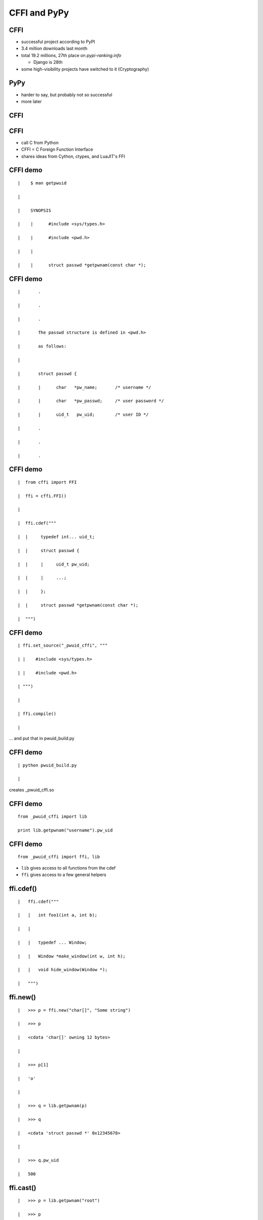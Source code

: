 ====================================================
CFFI and PyPy
====================================================

.. raw:: latex

   \catcode`\|=13
   \def|{\hskip 1cm}

   \let\foobarbaz=>
   \catcode`\>=13
   \def>{\foobarbaz\relax}

 

CFFI
====

* successful project according to PyPI

* 3.4 million downloads last month

* total 19.2 millions, 27th place on `pypi-ranking.info`

  - Django is 28th

* some high-visibility projects have switched to it (Cryptography)


PyPy
====

* harder to say, but probably not so successful

* more later


CFFI
====



CFFI
====

* call C from Python

* CFFI = C Foreign Function Interface

* shares ideas from Cython, ctypes, and LuaJIT's FFI


CFFI demo
=========

::

 |    $ man getpwuid

 | 

 |    SYNOPSIS

 |    |      #include <sys/types.h>

 |    |      #include <pwd.h>

 |    |

 |    |      struct passwd *getpwnam(const char *);


CFFI demo
=========

::

 |       .

 |       .

 |       .

 |       The passwd structure is defined in <pwd.h>

 |       as follows:

 |
 
 |       struct passwd {

 |       |      char   *pw_name;       /* username */

 |       |      char   *pw_passwd;     /* user password */
 
 |       |      uid_t   pw_uid;        /* user ID */
 
 |       .

 |       .

 |       .
   

CFFI demo
=========

::

 |  from cffi import FFI

 |  ffi = cffi.FFI()

 |

 |  ffi.cdef("""

 |  |     typedef int... uid_t;
 
 |  |     struct passwd {
 
 |  |     |     uid_t pw_uid;
 
 |  |     |     ...;
 
 |  |     };
 
 |  |     struct passwd *getpwnam(const char *);
 
 |  """)


CFFI demo
=========

::

 | ffi.set_source("_pwuid_cffi", """
 
 | |    #include <sys/types.h>
 
 | |    #include <pwd.h>
 
 | """)

 |
 
 | ffi.compile()

 |

... and put that in pwuid_build.py


CFFI demo
=========

::

 | python pwuid_build.py

 |

creates _pwuid_cffi.so


CFFI demo
=========

::

  from _pwuid_cffi import lib

  print lib.getpwnam("username").pw_uid


CFFI demo
=========

::

  from _pwuid_cffi import ffi, lib

* ``lib`` gives access to all functions from the cdef

* ``ffi`` gives access to a few general helpers


ffi.cdef()
==========

::

 |   ffi.cdef("""
 
 |   |   int foo1(int a, int b);

 |   |

 |   |   typedef ... Window;
 
 |   |   Window *make_window(int w, int h);
 
 |   |   void hide_window(Window *);
 
 |   """)


ffi.new()
=========

::
    
 |   >>> p = ffi.new("char[]", "Some string")
 
 |   >>> p
 
 |   <cdata 'char[]' owning 12 bytes>

 |
 
 |   >>> p[1]
 
 |   'o'

 |
 
 |   >>> q = lib.getpwnam(p)
 
 |   >>> q
 
 |   <cdata 'struct passwd *' 0x12345678>

 |
  
 |   >>> q.pw_uid
 
 |   500

ffi.cast()
==========

::

 |   >>> p = lib.getpwnam("root")

 |   >>> p

 |   <cdata 'struct passwd *' 0x12345678>

 |

 |   >>> ffi.cast("void *", p)

 |   <cdata 'void *' 0x12345678>

 |

 |   >>> ffi.cast("long", p)

 |   305419896

 |   >>> hex(_)

 |   0x12345678


ffi.new_handle()
================

::

 |   >>> h1 = ffi.new_handle(some_object)
 
 |   >>> h1
 
 |   <cdata 'void *' handle to

 |   | | | | <X object at 0x123456>>
 
 |   >>> lib.save_away(h1)
 
 |
 
 |   >>> h2 = lib.fish_again()
 
 |   >>> h2
 
 |   <cdata 'void *' 0x87654321>

 |

 |   >>> ffi.from_handle(h2)
 
 |   <X object at 0x123456>


ffi.string()
============

::

 |   >>> p

 |   <cdata 'struct passwd *' 0x12345678>

 |

 |   >>> p.pw_uid

 |   500

 |

 |   >>> p.pw_name

 |   <cdata 'char *' 0x5234abcd>

 |

 |   >>> ffi.string(p.pw_name)

 |   "username"


CFFI
====

* supports more or less the whole C

* there is more than my short explanations suggests

* read the docs: http://cffi.readthedocs.org/



PyPy
====


PyPy
====

* a Python interpreter

* different from the standard, which is CPython

* main goal of PyPy: speed


PyPy
====

::

 |   $ pypy

 |  Python 2.7.10 (5f8302b8bf9f, Nov 18 2015,

 |  [PyPy 4.0.1 with GCC 4.8.4] on linux2
 
 |  Type "help", "copyright", "credits" or

 |  >>>> 2+3

 |  5

 |  >>>>


PyPy
====

* run ``pypy my_program.py``

* starts working like an interpreter

* then a Just-in-Time Compiler kicks in

* generate and execute machine code from the Python program

* good or great speed-ups for the majority of long-running code


PyPy
====

* different techniques than CPython also for "garbage collection"

* works very well (arguably better than CPython's reference counting)


PyPy: Garbage Collection
========================

* "**moving,** generational, incremental GC"

* objects don't have reference counters

* allocated in a "nursery"

* when nursery full, find surviving nursery objects and move them out

* usually work on nursery objects only (fast), but rarely also perform
  a full GC


PyPy: C extensions
==================

* PyPy works great for running Python

* less great when there are CPython C extension modules involved


PyPy: C extensions
==================

* not directly possible: we have moving, non-reference-counted objects,
  and the C code expects non-moving, reference-counted objects


PyPy: C extensions
==================

* PyPy has still some support for them, called its ``cpyext`` module

* similar to IronPython's Ironclad

* emulate all objects for C extensions with a shadow, non-movable,
  reference-counted object


PyPy: C extensions
==================

* ``cpyext`` is slow

* ``cpyext`` is actually *really, really* slow

  - but we're working on making it *only* slow


PyPy: C extensions
==================

* ``cpyext`` will "often" work, but there are a some high-profile C
  extension modules that are not supported so far

* notably, ``numpy``

* (it is future work)


PyPy: ad
========

* but, hey, if you need performance out of Python and don't rely
  critically on C extension modules, then give PyPy a try

  - typical area where it works well: web services


CPython C API: the problem
==========================

* CPython comes with a C API

* very large number of functions

* assumes objects don't move

* assumes a "reference counting" model


CPython C API
=============

* actually, the API is some large subset of the functions inside
  CPython itself


CPython C API
=============

* easy to use from C

* historically, part of the success of Python


CPython C API
=============

* further successful tools build on top of that API:

  - SWIG
  - Cython
  - and other binding generators
  - now CFFI


CFFI
====

* but CFFI is a bit different

  - it does not expose any part of the CPython C API

  - everything is done with a minimal API on the ``ffi`` object
    which is closer to C

    - ``ffi.cast()``, ``ffi.new()``, etc.

  - that means it can be directly ported


CFFI and PyPy
=============

* we have a PyPy version of CFFI

* the demos I have given above work equally well on CPython or on PyPy

* (supporting PyPy was part of the core motivation behind CFFI)


CFFI: performance
=================

* in PyPy, JIT compiler speeds up calls, so it's very fast

* in CPython, it doesn't occur, but it is still reasonable when
  compared with alternatives

* main issue is that we write more code in Python with CFFI,
  which makes it slower on CPython---but not really on PyPy


CFFI: summary
=============

* call C from Python

* works natively on CPython and on PyPy

  - and easy to port to other Python implementations

* supports CPython 2.6, 2.7, 3.2 to 3.5, and
  is integrated with PyPy


CFFI
====

* independent on the particular details of the Python implementation

  - using CFFI, you call C functions and manipulate C-pointer-like
    objects directly from Python

  - you do in Python all logic involving Python objects

  - there are no (official) ways around this API to call the CPython C
    API, and none are needed


CFFI
====

* two reasons to switch to it ``:-)``

  - easy and cool

  - better supported on non-CPython implementations


CFFI: latest news
=================

* support for "embedding" Python inside some other non-Python program

  - now you really never need the CPython C API any more


CFFI
====

http://cffi.readthedocs.org/
